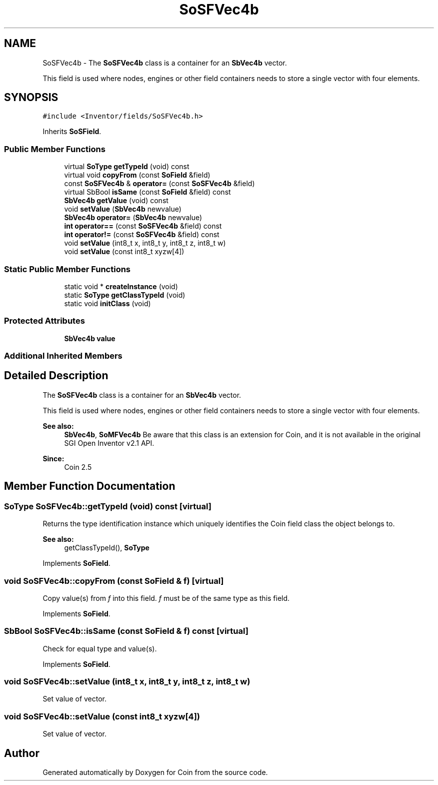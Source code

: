 .TH "SoSFVec4b" 3 "Sun May 28 2017" "Version 4.0.0a" "Coin" \" -*- nroff -*-
.ad l
.nh
.SH NAME
SoSFVec4b \- The \fBSoSFVec4b\fP class is a container for an \fBSbVec4b\fP vector\&.
.PP
This field is used where nodes, engines or other field containers needs to store a single vector with four elements\&.  

.SH SYNOPSIS
.br
.PP
.PP
\fC#include <Inventor/fields/SoSFVec4b\&.h>\fP
.PP
Inherits \fBSoSField\fP\&.
.SS "Public Member Functions"

.in +1c
.ti -1c
.RI "virtual \fBSoType\fP \fBgetTypeId\fP (void) const"
.br
.ti -1c
.RI "virtual void \fBcopyFrom\fP (const \fBSoField\fP &field)"
.br
.ti -1c
.RI "const \fBSoSFVec4b\fP & \fBoperator=\fP (const \fBSoSFVec4b\fP &field)"
.br
.ti -1c
.RI "virtual SbBool \fBisSame\fP (const \fBSoField\fP &field) const"
.br
.ti -1c
.RI "\fBSbVec4b\fP \fBgetValue\fP (void) const"
.br
.ti -1c
.RI "void \fBsetValue\fP (\fBSbVec4b\fP newvalue)"
.br
.ti -1c
.RI "\fBSbVec4b\fP \fBoperator=\fP (\fBSbVec4b\fP newvalue)"
.br
.ti -1c
.RI "\fBint\fP \fBoperator==\fP (const \fBSoSFVec4b\fP &field) const"
.br
.ti -1c
.RI "\fBint\fP \fBoperator!=\fP (const \fBSoSFVec4b\fP &field) const"
.br
.ti -1c
.RI "void \fBsetValue\fP (int8_t x, int8_t y, int8_t z, int8_t w)"
.br
.ti -1c
.RI "void \fBsetValue\fP (const int8_t xyzw[4])"
.br
.in -1c
.SS "Static Public Member Functions"

.in +1c
.ti -1c
.RI "static void * \fBcreateInstance\fP (void)"
.br
.ti -1c
.RI "static \fBSoType\fP \fBgetClassTypeId\fP (void)"
.br
.ti -1c
.RI "static void \fBinitClass\fP (void)"
.br
.in -1c
.SS "Protected Attributes"

.in +1c
.ti -1c
.RI "\fBSbVec4b\fP \fBvalue\fP"
.br
.in -1c
.SS "Additional Inherited Members"
.SH "Detailed Description"
.PP 
The \fBSoSFVec4b\fP class is a container for an \fBSbVec4b\fP vector\&.
.PP
This field is used where nodes, engines or other field containers needs to store a single vector with four elements\&. 


.PP
\fBSee also:\fP
.RS 4
\fBSbVec4b\fP, \fBSoMFVec4b\fP Be aware that this class is an extension for Coin, and it is not available in the original SGI Open Inventor v2\&.1 API\&. 
.RE
.PP
\fBSince:\fP
.RS 4
Coin 2\&.5 
.RE
.PP

.SH "Member Function Documentation"
.PP 
.SS "\fBSoType\fP SoSFVec4b::getTypeId (void) const\fC [virtual]\fP"
Returns the type identification instance which uniquely identifies the Coin field class the object belongs to\&.
.PP
\fBSee also:\fP
.RS 4
getClassTypeId(), \fBSoType\fP 
.RE
.PP

.PP
Implements \fBSoField\fP\&.
.SS "void SoSFVec4b::copyFrom (const \fBSoField\fP & f)\fC [virtual]\fP"
Copy value(s) from \fIf\fP into this field\&. \fIf\fP must be of the same type as this field\&. 
.PP
Implements \fBSoField\fP\&.
.SS "SbBool SoSFVec4b::isSame (const \fBSoField\fP & f) const\fC [virtual]\fP"
Check for equal type and value(s)\&. 
.PP
Implements \fBSoField\fP\&.
.SS "void SoSFVec4b::setValue (int8_t x, int8_t y, int8_t z, int8_t w)"
Set value of vector\&. 
.SS "void SoSFVec4b::setValue (const int8_t xyzw[4])"
Set value of vector\&. 

.SH "Author"
.PP 
Generated automatically by Doxygen for Coin from the source code\&.
